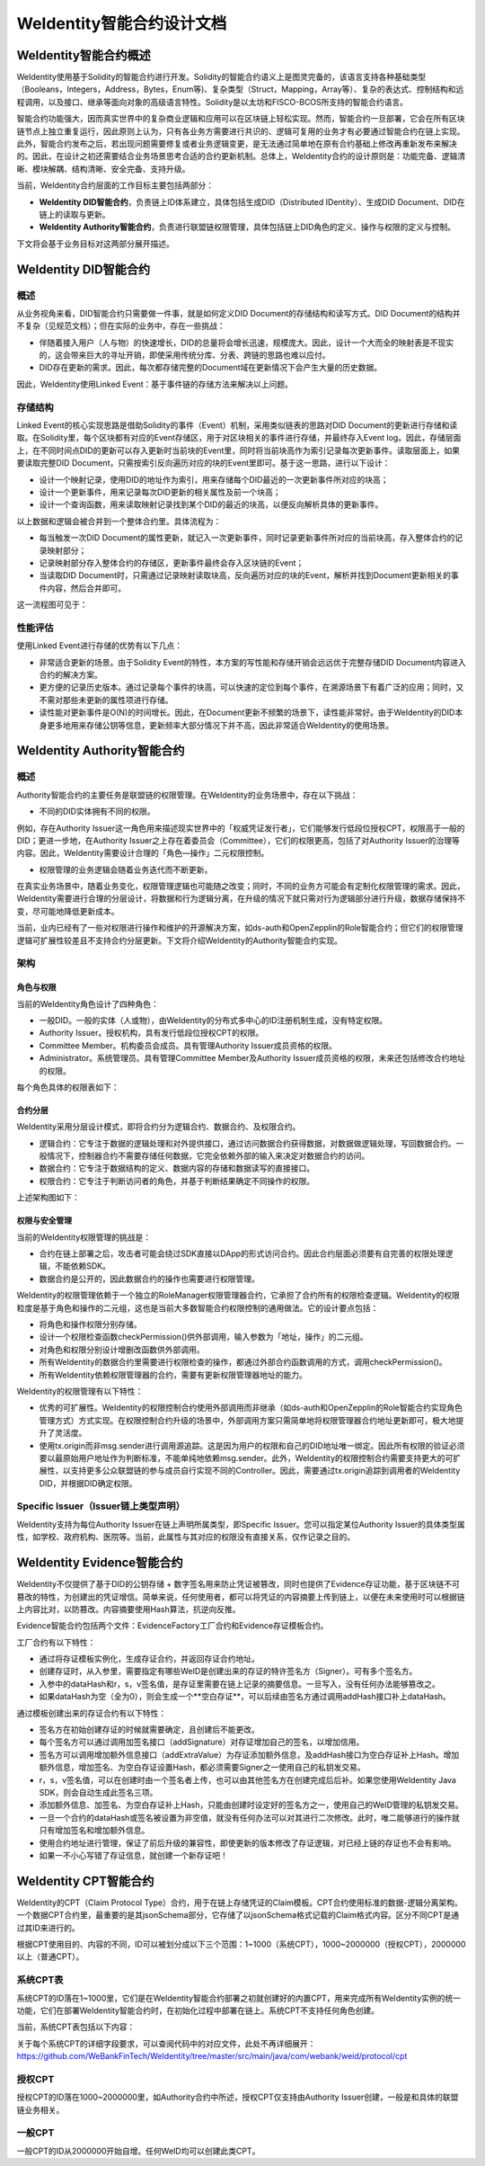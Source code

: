 .. role:: raw-html-m2r(raw)
   :format: html

.. _weidentity-contract-design:

WeIdentity智能合约设计文档
===============================

WeIdentity智能合约概述
----------------------------

WeIdentity使用基于Solidity的智能合约进行开发。Solidity的智能合约语义上是图灵完备的，该语言支持各种基础类型（Booleans，Integers，Address，Bytes，Enum等)、复杂类型（Struct，Mapping，Array等）、复杂的表达式、控制结构和远程调用，以及接口、继承等面向对象的高级语言特性。Solidity是以太坊和FISCO-BCOS所支持的智能合约语言。

智能合约功能强大，因而真实世界中的复杂商业逻辑和应用可以在区块链上轻松实现。然而，智能合约一旦部署，它会在所有区块链节点上独立重复运行，因此原则上认为，只有各业务方需要进行共识的、逻辑可复用的业务才有必要通过智能合约在链上实现。此外，智能合约发布之后，若出现问题需要修复或者业务逻辑变更，是无法通过简单地在原有合约基础上修改再重新发布来解决的。因此，在设计之初还需要结合业务场景思考合适的合约更新机制。总体上，WeIdentity合约的设计原则是：功能完备、逻辑清晰、模块解耦、结构清晰、安全完备、支持升级。

当前，WeIdentity合约层面的工作目标主要包括两部分：

- **WeIdentity DID智能合约**，负责链上ID体系建立，具体包括生成DID（Distributed IDentity）、生成DID Document、DID在链上的读取与更新。
- **WeIdentity Authority智能合约**，负责进行联盟链权限管理，具体包括链上DID角色的定义、操作与权限的定义与控制。

下文将会基于业务目标对这两部分展开描述。

WeIdentity DID智能合约
----------------------------

概述
^^^^^^^^

从业务视角来看，DID智能合约只需要做一件事，就是如何定义DID Document的存储结构和读写方式。DID Document的结构并不复杂（见规范文档）；但在实际的业务中，存在一些挑战：

- 伴随着接入用户（人与物）的快速增长，DID的总量将会增长迅速，规模庞大。因此，设计一个大而全的映射表是不现实的，这会带来巨大的寻址开销，即使采用传统分库、分表、跨链的思路也难以应付。
- DID存在更新的需求。因此，每次都存储完整的Document域在更新情况下会产生大量的历史数据。

因此，WeIdentity使用Linked Event：基于事件链的存储方法来解决以上问题。

存储结构
^^^^^^^^

Linked Event的核心实现思路是借助Solidity的事件（Event）机制，采用类似链表的思路对DID Document的更新进行存储和读取。在Solidity里，每个区块都有对应的Event存储区，用于对区块相关的事件进行存储，并最终存入Event log。因此，存储层面上，在不同时间点DID的更新可以存入更新时当前块的Event里，同时将当前块高作为索引记录每次更新事件。读取层面上，如果要读取完整DID Document，只需按索引反向遍历对应的块的Event里即可。基于这一思路，进行以下设计：

- 设计一个映射记录，使用DID的地址作为索引，用来存储每个DID最近的一次更新事件所对应的块高；
- 设计一个更新事件，用来记录每次DID更新的相关属性及前一个块高；
- 设计一个查询函数，用来读取映射记录找到某个DID的最近的块高，以便反向解析具体的更新事件。

以上数据和逻辑会被合并到一个整体合约里。具体流程为：

- 每当触发一次DID Document的属性更新，就记入一次更新事件，同时记录更新事件所对应的当前块高，存入整体合约的记录映射部分；
- 记录映射部分存入整体合约的存储区，更新事件最终会存入区块链的Event；
- 当读取DID Document时，只需通过记录映射读取块高，反向遍历对应的块的Event，解析并找到Document更新相关的事件内容，然后合并即可。

这一流程图可见于：

.. image:: ./images/linked-events.png
   :alt: linked-events.png

性能评估
^^^^^^^^

使用Linked Event进行存储的优势有以下几点：

- 非常适合更新的场景。由于Solidity Event的特性，本方案的写性能和存储开销会远远优于完整存储DID Document内容进入合约的解决方案。
- 更方便的记录历史版本。通过记录每个事件的块高，可以快速的定位到每个事件，在溯源场景下有着广泛的应用；同时，又不需对那些未更新的属性项进行存储。
- 读性能对更新事件是O(N)的时间增长。因此，在Document更新不频繁的场景下，读性能非常好。由于WeIdentity的DID本身更多地用来存储公钥等信息，更新频率大部分情况下并不高，因此非常适合WeIdentity的使用场景。

WeIdentity Authority智能合约
----------------------------

概述
^^^^^^^^

Authority智能合约的主要任务是联盟链的权限管理。在WeIdentity的业务场景中，存在以下挑战：

- 不同的DID实体拥有不同的权限。

例如，存在Authority Issuer这一角色用来描述现实世界中的「权威凭证发行者」，它们能够发行低段位授权CPT，权限高于一般的DID；更进一步地，在Authority Issuer之上存在着委员会（Committee），它们的权限更高，包括了对Authority Issuer的治理等内容。因此，WeIdentity需要设计合理的「角色—操作」二元权限控制。

- 权限管理的业务逻辑会随着业务迭代而不断更新。

在真实业务场景中，随着业务变化，权限管理逻辑也可能随之改变；同时，不同的业务方可能会有定制化权限管理的需求。因此，WeIdentity需要进行合理的分层设计，将数据和行为逻辑分离，在升级的情况下就只需对行为逻辑部分进行升级，数据存储保持不变，尽可能地降低更新成本。

当前，业内已经有了一些对权限进行操作和维护的开源解决方案，如ds-auth和OpenZepplin的Role智能合约；但它们的权限管理逻辑可扩展性较差且不支持合约分层更新。下文将介绍WeIdentity的Authority智能合约实现。

架构
^^^^^^^^

角色与权限
~~~~~~~~~~~~~~

当前的WeIdentity角色设计了四种角色：

- 一般DID。一般的实体（人或物），由WeIdentity的分布式多中心的ID注册机制生成，没有特定权限。
- Authority Issuer。授权机构，具有发行低段位授权CPT的权限。
- Committee Member。机构委员会成员。具有管理Authority Issuer成员资格的权限。
- Administrator。系统管理员。具有管理Committee Member及Authority Issuer成员资格的权限，未来还包括修改合约地址的权限。

每个角色具体的权限表如下：

.. raw:: html

    <embed>
      <table border='1' style="border-collapse:collapse" class='tables'>
         <tr>
            <th>操作</th>
            <th>一般DID</th>
            <th>Authority Issuer</th>
            <th>Committee Member</th>
            <th>Administrator</th>
         </tr>
         <tr>
            <td>增删改Administrator</td>
            <td>N</td>
            <td>N</td>
            <td>N</td>
            <td>Y</td>
         </tr>
         <tr>
            <td>增删改Committee Member</td>
            <td>N</td>
            <td>N</td>
            <td>N</td>
            <td>Y</td>
         </tr>
         <tr>
            <td>增删改Authority Issuer</td>
            <td>N</td>
            <td>N</td>
            <td>Y</td>
            <td>Y</td>
         </tr>
         <tr>
            <td>发行授权CPT</td>
            <td>N</td>
            <td>Y</td>
            <td>Y</td>
            <td>Y</td>
         </tr>
      </table>
      <br />
    </embed>


合约分层
~~~~~~~~~~~~~~

WeIdentity采用分层设计模式，即将合约分为逻辑合约、数据合约、及权限合约。

- 逻辑合约：它专注于数据的逻辑处理和对外提供接口，通过访问数据合约获得数据，对数据做逻辑处理，写回数据合约。一般情况下，控制器合约不需要存储任何数据，它完全依赖外部的输入来决定对数据合约的访问。
- 数据合约：它专注于数据结构的定义、数据内容的存储和数据读写的直接接口。
- 权限合约：它专注于判断访问者的角色，并基于判断结果确定不同操作的权限。

上述架构图如下：

.. image:: ./images/authority-contract-arch.png
   :alt: authority-contract-arch.png

权限与安全管理
~~~~~~~~~~~~~~

当前的WeIdentity权限管理的挑战是：

- 合约在链上部署之后，攻击者可能会绕过SDK直接以DApp的形式访问合约。因此合约层面必须要有自完善的权限处理逻辑，不能依赖SDK。
- 数据合约是公开的，因此数据合约的操作也需要进行权限管理。

WeIdentity的权限管理依赖于一个独立的RoleManager权限管理器合约，它承担了合约所有的权限检查逻辑。WeIdentity的权限粒度是基于角色和操作的二元组，这也是当前大多数智能合约权限控制的通用做法。它的设计要点包括：

- 将角色和操作权限分别存储。
- 设计一个权限检查函数checkPermission()供外部调用，输入参数为「地址，操作」的二元组。
- 对角色和权限分别设计增删改函数供外部调用。
- 所有WeIdentity的数据合约里需要进行权限检查的操作，都通过外部合约函数调用的方式，调用checkPermission()。
- 所有WeIdentity依赖权限管理器的合约，需要有更新权限管理器地址的能力。

WeIdentity的权限管理有以下特性：

- 优秀的可扩展性。WeIdentity的权限控制合约使用外部调用而非继承（如ds-auth和OpenZepplin的Role智能合约实现角色管理方式）方式实现。在权限控制合约升级的场景中，外部调用方案只需简单地将权限管理器合约地址更新即可，极大地提升了灵活度。
- 使用tx.origin而非msg.sender进行调用源追踪。这是因为用户的权限和自己的DID地址唯一绑定。因此所有权限的验证必须要以最原始用户地址作为判断标准，不能单纯地依赖msg.sender。此外，WeIdentity的权限控制合约需要支持更大的可扩展性，以支持更多公众联盟链的参与成员自行实现不同的Controller。因此，需要通过tx.origin追踪到调用者的WeIdentity DID，并根据DID确定权限。

Specific Issuer（Issuer链上类型声明）
^^^^^^^^^^^^^^^^^^^^^^^^^^^^^^^^^^^^^

WeIdentity支持为每位Authority Issuer在链上声明所属类型，即Specific Issuer。您可以指定某位Authority Issuer的具体类型属性，如学校、政府机构、医院等。当前，此属性与其对应的权限没有直接关系，仅作记录之目的。

WeIdentity Evidence智能合约
----------------------------

WeIdentity不仅提供了基于DID的公钥存储 + 数字签名用来防止凭证被篡改，同时也提供了Evidence存证功能，基于区块链不可篡改的特性，为创建出的凭证增信。简单来说，任何使用者，都可以将凭证的内容摘要上传到链上，以便在未来使用时可以根据链上内容比对，以防篡改。内容摘要使用Hash算法，抗逆向反推。

Evidence智能合约包括两个文件：EvidenceFactory工厂合约和Evidence存证模板合约。

工厂合约有以下特性：

- 通过将存证模板实例化，生成存证合约，并返回存证合约地址。
- 创建存证时，从入参里，需要指定有哪些WeID是创建出来的存证的特许签名方（Signer）。可有多个签名方。
- 入参中的dataHash和r，s，v签名值，是存证里需要在链上记录的摘要信息。一旦写入，没有任何办法能够篡改之。
- 如果dataHash为空（全为0），则会生成一个**空白存证**，可以后续由签名方通过调用addHash接口补上dataHash。

通过模板创建出来的存证合约有以下特性：

- 签名方在初始创建存证的时候就需要确定，且创建后不能更改。
- 每个签名方可以通过调用加签名接口（addSignature）对存证增加自己的签名，以增加信用。
- 签名方可以调用增加额外信息接口（addExtraValue）为存证添加额外信息，及addHash接口为空白存证补上Hash。增加额外信息，增加签名、为空白存证设置Hash，都必须需要Signer之一使用自己的私钥发交易。
- r，s，v签名值，可以在创建时由一个签名者上传，也可以由其他签名方在创建完成后后补。如果您使用WeIdentity Java SDK，则会自动生成此签名三项。
- 添加额外信息、加签名、为空白存证补上Hash，只能由创建时设定好的签名方之一，使用自己的WeID管理的私钥发交易。
- 一旦一个合约的dataHash或签名被设置为非空值，就没有任何办法可以对其进行二次修改。此时，唯二能够进行的操作就只有增加签名和增加额外信息。
- 使用合约地址进行管理，保证了前后升级的兼容性，即使更新的版本修改了存证逻辑，对已经上链的存证也不会有影响。
- 如果一不小心写错了存证信息，就创建一个新存证吧！

WeIdentity CPT智能合约
------------------------

WeIdentity的CPT（Claim Protocol Type）合约，用于在链上存储凭证的Claim模板。CPT合约使用标准的数据-逻辑分离架构。一个数据CPT合约里，最重要的是其jsonSchema部分，它存储了以jsonSchema格式记载的Claim格式内容。区分不同CPT是通过其ID来进行的。

根据CPT使用目的、内容的不同，ID可以被划分成以下三个范围：1~1000（系统CPT），1000~2000000（授权CPT），2000000以上（普通CPT）。

系统CPT表
^^^^^^^^^^^

系统CPT的ID落在1~1000里，它们是在WeIdentity智能合约部署之初就创建好的内置CPT，用来完成所有WeIdentity实例的统一功能，它们在部署WeIdentity智能合约时，在初始化过程中部署在链上。系统CPT不支持任何角色创建。

当前，系统CPT表包括以下内容：

.. raw:: html

    <embed>
      <table border='1' style="border-collapse:collapse" class='tables'>
         <tr>
            <th>ID</th>
            <th>标题</th>
            <th>内容</th>
         </tr>
         <tr>
            <td>101</td>
            <td>授权凭证</td>
            <td>某个WeID授权另一个WeID使用数据</td>
         </tr>
         <tr>
            <td>102</td>
            <td>挑战凭证</td>
            <td>某个WeID对另一个WeID身份证明的挑战</td>
         </tr>
         <tr>
            <td>103</td>
            <td>身份验证凭证</td>
            <td>某个WeID针对CPT102的挑战的回复</td>
         </tr>
         <tr>
            <td>104</td>
            <td>Claim Policy</td>
            <td>某个选择性披露的Claim Policy定义</td>
         </tr>
         <tr>
            <td>105</td>
            <td>API Endpoint</td>
            <td>Endpoint端点服务的端点定义</td>
         </tr>
         <tr>
            <td>106</td>
            <td>嵌套凭证</td>
            <td>嵌套的Credential，用来进行多签</td>
         </tr>
         <tr>
            <td>107</td>
            <td>嵌套凭证</td>
            <td>嵌套的CredentialPojo，用来进行多签</td>
         </tr>
         <tr>
            <td>108</td>
            <td>整合可信时间戳</td>
            <td>为某个嵌套凭证生成的可信时间戳，包含凭证原文</td>
         </tr>
         <tr>
            <td>109</td>
            <td>可分离可信时间戳</td>
            <td>为某个嵌套凭证生成的可信时间戳，不包含凭证原文</td>
         </tr>
      </table>
      <br />
    </embed>

关于每个系统CPT的详细字段要求，可以查阅代码中的对应文件，此处不再详细展开：https://github.com/WeBankFinTech/WeIdentity/tree/master/src/main/java/com/webank/weid/protocol/cpt

授权CPT
^^^^^^^^

授权CPT的ID落在1000~2000000里，如Authority合约中所述，授权CPT仅支持由Authority Issuer创建，一般是和具体的联盟链业务相关。

一般CPT
^^^^^^^^

一般CPT的ID从2000000开始自增。任何WeID均可以创建此类CPT。